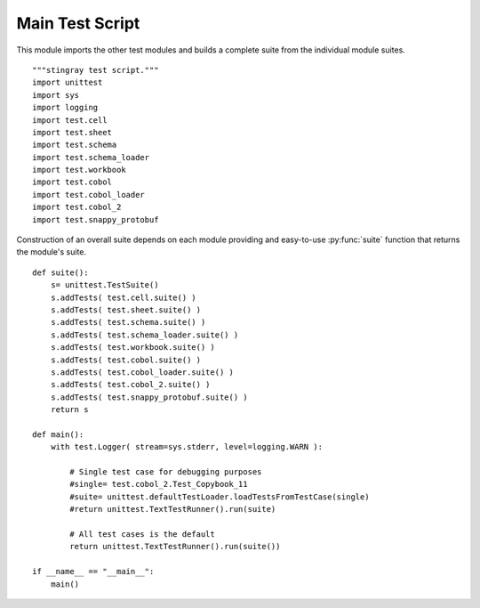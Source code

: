 ##################
Main Test Script
##################

This module imports the other test modules and builds a complete suite
from the individual module suites.

::

    """stingray test script."""
    import unittest
    import sys
    import logging
    import test.cell
    import test.sheet
    import test.schema
    import test.schema_loader
    import test.workbook
    import test.cobol
    import test.cobol_loader
    import test.cobol_2
    import test.snappy_protobuf
            
Construction of an overall suite depends on each module providing
and easy-to-use :py:func:`suite` function that returns the module's suite.

::

    def suite():
        s= unittest.TestSuite()
        s.addTests( test.cell.suite() )
        s.addTests( test.sheet.suite() )
        s.addTests( test.schema.suite() )
        s.addTests( test.schema_loader.suite() )
        s.addTests( test.workbook.suite() )
        s.addTests( test.cobol.suite() )
        s.addTests( test.cobol_loader.suite() )
        s.addTests( test.cobol_2.suite() )
        s.addTests( test.snappy_protobuf.suite() )
        return s
        
    def main():
        with test.Logger( stream=sys.stderr, level=logging.WARN ):
        
            # Single test case for debugging purposes
            #single= test.cobol_2.Test_Copybook_11
            #suite= unittest.defaultTestLoader.loadTestsFromTestCase(single)
            #return unittest.TextTestRunner().run(suite)
            
            # All test cases is the default
            return unittest.TextTestRunner().run(suite())
    
    if __name__ == "__main__":
        main()
